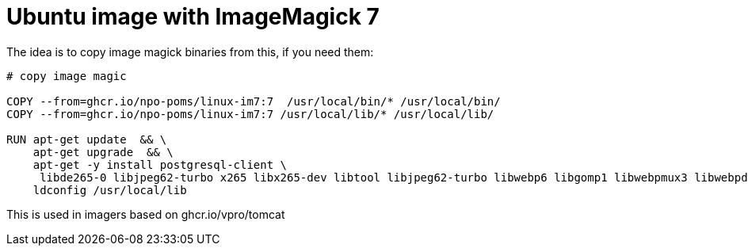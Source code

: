 = Ubuntu image with ImageMagick 7

The idea is to copy image magick binaries from this, if you need them:

[source, dockerfile]
----
# copy image magic
 
COPY --from=ghcr.io/npo-poms/linux-im7:7  /usr/local/bin/* /usr/local/bin/
COPY --from=ghcr.io/npo-poms/linux-im7:7 /usr/local/lib/* /usr/local/lib/

RUN apt-get update  && \
    apt-get upgrade  && \
    apt-get -y install postgresql-client \
     libde265-0 libjpeg62-turbo x265 libx265-dev libtool libjpeg62-turbo libwebp6 libgomp1 libwebpmux3 libwebpdemux2 ghostscript libxml2-dev libxml2-utils && \
    ldconfig /usr/local/lib

----

This is used in imagers based on ghcr.io/vpro/tomcat
